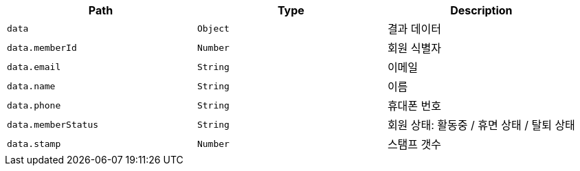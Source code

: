 |===
|Path|Type|Description

|`+data+`
|`+Object+`
|결과 데이터

|`+data.memberId+`
|`+Number+`
|회원 식별자

|`+data.email+`
|`+String+`
|이메일

|`+data.name+`
|`+String+`
|이름

|`+data.phone+`
|`+String+`
|휴대폰 번호

|`+data.memberStatus+`
|`+String+`
|회원 상태: 활동중 / 휴면 상태 / 탈퇴 상태

|`+data.stamp+`
|`+Number+`
|스탬프 갯수

|===